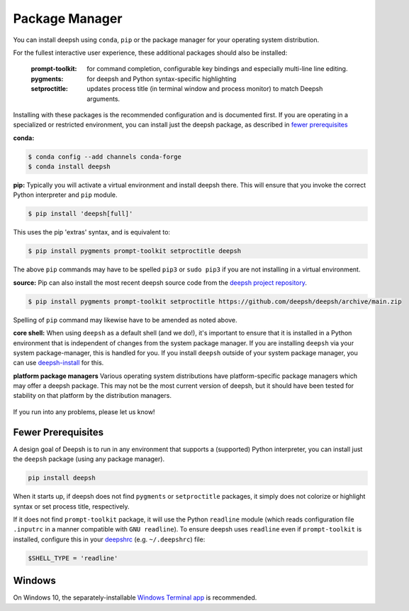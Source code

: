 Package Manager
===============

You can install deepsh using ``conda``, ``pip`` or the package manager for
your operating system distribution.

For the fullest interactive user experience, these additional packages should also be installed:

  :prompt-toolkit: for command completion, configurable key bindings and especially multi-line line editing.
  :pygments: for deepsh and Python syntax-specific highlighting
  :setproctitle: updates process title (in terminal window and process monitor) to match Deepsh arguments.

Installing with these packages is the recommended configuration and is documented first.
If you are operating in a specialized or restricted environment, you can install just the deepsh package, as
described in `fewer prerequisites`_


**conda:**

.. code-block:: console

    $ conda config --add channels conda-forge
    $ conda install deepsh


**pip:** Typically you will activate a virtual environment and install deepsh there.  This will ensure that you invoke the
correct Python interpreter and ``pip`` module.

.. code-block:: console

    $ pip install 'deepsh[full]'

This uses the pip 'extras' syntax, and is equivalent to:

.. code-block:: console

    $ pip install pygments prompt-toolkit setproctitle deepsh

The above ``pip`` commands may have to be spelled ``pip3`` or ``sudo pip3`` if you are not installing in a virtual environment.

**source:** Pip can also install the most recent deepsh source code from the
`deepsh project repository <https://github.com/deepsh/deepsh>`_.

.. code-block:: console

    $ pip install pygments prompt-toolkit setproctitle https://github.com/deepsh/deepsh/archive/main.zip

Spelling of ``pip`` command may likewise have to be amended as noted above.

**core shell:** When using ``deepsh`` as a default shell (and we do!), it's important to ensure that it is installed in a
Python environment that is independent of changes from the system package manager.  If you are installing
``deepsh`` via your system package-manager, this is handled for you.  If you install ``deepsh`` outside of your
system package manager, you can use `deepsh-install <a href="https://github.com/anki-code/deepsh-install>`_ for this.

**platform package managers**
Various operating system distributions have platform-specific package managers which may offer a deepsh package.
This may not be  the most current version of deepsh, but it should have been tested for stability on that platform
by the distribution managers.


   +---------------------------+-----------------------------+---------------------+
   | OS or distribution        |  command                    |   Package(s)        |
   +===========================+=============================+=====================+
   | Debian/Ubuntu             | ``$ [sudo] apt install``    |                     |
   +---------------------------+-----------------------------+    pygments         |
   | Fedora                    | ``$ [sudo] dnf install``    |    prompt-toolkit   |
   +---------------------------+-----------------------------+    setproctitle     |
   | Arch Linux                | ``$ [sudo] pacman -S``      |    deepsh            |
   +---------------------------+-----------------------------+                     |
   | OSX                       | ``$ [sudo] brew install``   |                     |
   +---------------------------+-----------------------------+---------------------+


If you run into any problems, please let us know!

Fewer Prerequisites
--------------------

A design goal of Deepsh is to run in any environment that supports a (supported) Python interpreter, you
can install just the ``deepsh`` package (using any package manager).

.. code-block:: console

    pip install deepsh

When it starts up, if deepsh does not find ``pygments`` or ``setproctitle`` packages, it simply does not colorize
or highlight syntax or set process title, respectively.

If it does not find ``prompt-toolkit`` package, it will
use the Python ``readline`` module (which reads configuration  file ``.inputrc`` in a manner compatible with ``GNU readline``).
To ensure deepsh uses ``readline`` even if ``prompt-toolkit`` is installed, configure this in your
`deepshrc <deepshrc.rst>`_ (e.g. ``~/.deepshrc``) file:

.. code-block:: deepshcon

    $SHELL_TYPE = 'readline'

Windows
-------

On Windows 10, the separately-installable `Windows Terminal app`_ is recommended.

.. _`Windows Terminal app`: platform-issues.html#windows-terminal
